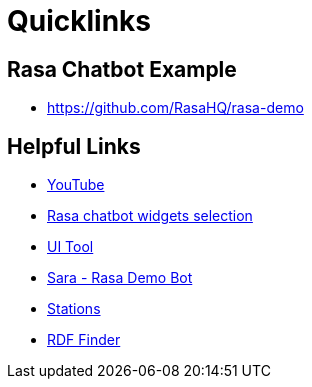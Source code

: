 = Quicklinks

== Rasa Chatbot Example

* https://github.com/RasaHQ/rasa-demo

== Helpful Links

* https://www.youtube.com/watch?v=ZhRo3gfLk90[YouTube]
* https://forum.rasa.com/t/which-rasa-chatbot-widget-to-use/48616[Rasa chatbot widgets selection]
* https://botfront.io/[UI Tool]
* https://github.com/RasaHQ/rasa-demo[Sara - Rasa Demo Bot]
* https://lupo-cloud.de/air-app/stations[Stations]
* https://lov.linkeddata.es/dataset/lov/terms?q=[RDF Finder]